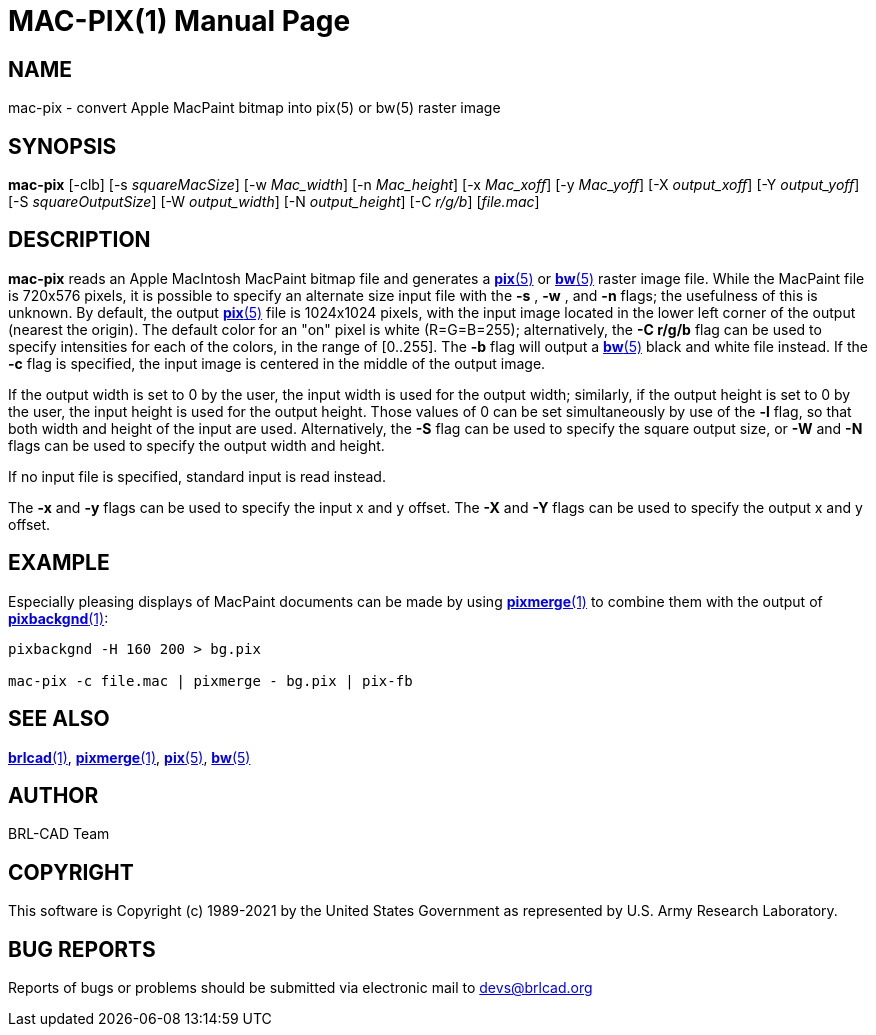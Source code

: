 = MAC-PIX(1)
ifndef::site-gen-antora[:doctype: manpage]
:man manual: BRL-CAD
:man source: BRL-CAD
:page-role: manpage

== NAME

mac-pix - convert Apple MacPaint bitmap into pix(5) or bw(5) raster
image

== SYNOPSIS

*mac-pix* [-clb] [-s _squareMacSize_] [-w _Mac_width_] [-n _Mac_height_] [-x _Mac_xoff_] [-y _Mac_yoff_] [-X _output_xoff_] [-Y _output_yoff_] [-S _squareOutputSize_] [-W _output_width_] [-N _output_height_] [-C _r/g/b_] [_file.mac_]

== DESCRIPTION

[cmd]*mac-pix* reads an Apple MacIntosh MacPaint bitmap file and
generates a xref:man:5/pix.adoc[*pix*(5)] or
xref:man:5/bw.adoc[*bw*(5)] raster image file. While the MacPaint file
is 720x576 pixels, it is possible to specify an alternate size input
file with the [opt]*-s* , [opt]*-w* , and [opt]*-n* flags; the
usefulness of this is unknown. By default, the output
xref:man:5/pix.adoc[*pix*(5)] file is 1024x1024 pixels, with the input
image located in the lower left corner of the output (nearest the
origin).  The default color for an "on" pixel is white (R=G=B=255);
alternatively, the [opt]*-C r/g/b* flag can be used to specify
intensities for each of the colors, in the range of [0..255]. The
[opt]*-b* flag will output a xref:man:5/bw.adoc[*bw*(5)] black and
white file instead. If the [opt]*-c* flag is specified, the input
image is centered in the middle of the output image.

If the output width is set to 0 by the user, the input width is used
for the output width; similarly, if the output height is set to 0 by
the user, the input height is used for the output height.  Those
values of 0 can be set simultaneously by use of the [opt]*-l* flag, so
that both width and height of the input are used. Alternatively, the
[opt]*-S* flag can be used to specify the square output size, or
[opt]*-W* and [opt]*-N* flags can be used to specify the output width
and height.

If no input file is specified, standard input is read instead.

The [opt]*-x* and [opt]*-y* flags can be used to specify the input x
and y offset. The [opt]*-X* and [opt]*-Y* flags can be used to specify
the output x and y offset.

[[_examples]]
== EXAMPLE

Especially pleasing displays of MacPaint documents can be made by
using xref:man:1/pixmerge.adoc[*pixmerge*(1)] to combine them with the
output of xref:man:1/pixbackgnd.adoc[*pixbackgnd*(1)]:

....
pixbackgnd -H 160 200 > bg.pix

mac-pix -c file.mac | pixmerge - bg.pix | pix-fb
....

== SEE ALSO

xref:man:1/brlcad.adoc[*brlcad*(1)],
xref:man:1/pixmerge.adoc[*pixmerge*(1)],
xref:man:5/pix.adoc[*pix*(5)], xref:man:5/bw.adoc[*bw*(5)]

== AUTHOR

BRL-CAD Team

== COPYRIGHT

This software is Copyright (c) 1989-2021 by the United States
Government as represented by U.S. Army Research Laboratory.

== BUG REPORTS

Reports of bugs or problems should be submitted via electronic mail to
mailto:devs@brlcad.org[]
